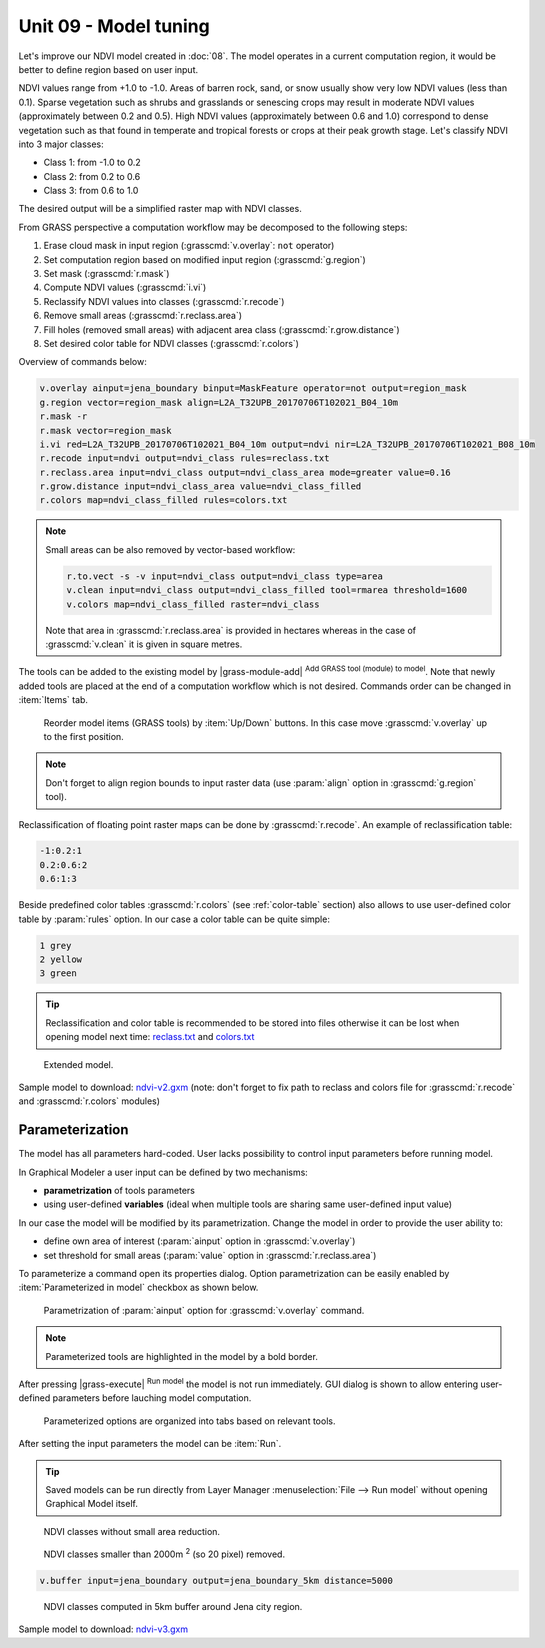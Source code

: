 Unit 09 - Model tuning
======================

Let's improve our NDVI model created in :doc:`08`. The model operates
in a current computation region, it would be better to define region
based on user input. 

NDVI values range from +1.0 to -1.0. Areas of barren rock, sand, or
snow usually show very low NDVI values (less than 0.1). Sparse
vegetation such as shrubs and grasslands or senescing crops may result
in moderate NDVI values (approximately between 0.2 and 0.5). High NDVI values
(approximately between 0.6 and 1.0) correspond to dense vegetation such as that
found in temperate and tropical forests or crops at their peak growth
stage. Let's classify NDVI into 3 major classes:

* Class 1: from -1.0 to 0.2
* Class 2: from 0.2 to 0.6
* Class 3: from 0.6 to 1.0

The desired output will be a simplified raster map with NDVI
classes.

From GRASS perspective a computation workflow may be decomposed to the
following steps:

#. Erase cloud mask in input region (:grasscmd:`v.overlay`: ``not`` operator)
#. Set computation region based on modified input region (:grasscmd:`g.region`)
#. Set mask (:grasscmd:`r.mask`)
#. Compute NDVI values (:grasscmd:`i.vi`)
#. Reclassify NDVI values into classes (:grasscmd:`r.recode`)
#. Remove small areas (:grasscmd:`r.reclass.area`)
#. Fill holes (removed small areas) with adjacent area class
   (:grasscmd:`r.grow.distance`)
#. Set desired color table for NDVI classes (:grasscmd:`r.colors`)
   
Overview of commands below:

.. code-block:: bash

   v.overlay ainput=jena_boundary binput=MaskFeature operator=not output=region_mask
   g.region vector=region_mask align=L2A_T32UPB_20170706T102021_B04_10m
   r.mask -r
   r.mask vector=region_mask
   i.vi red=L2A_T32UPB_20170706T102021_B04_10m output=ndvi nir=L2A_T32UPB_20170706T102021_B08_10m
   r.recode input=ndvi output=ndvi_class rules=reclass.txt
   r.reclass.area input=ndvi_class output=ndvi_class_area mode=greater value=0.16
   r.grow.distance input=ndvi_class_area value=ndvi_class_filled
   r.colors map=ndvi_class_filled rules=colors.txt
 
.. note::

   Small areas can be also removed by vector-based workflow:

   .. code-block:: bash

      r.to.vect -s -v input=ndvi_class output=ndvi_class type=area
      v.clean input=ndvi_class output=ndvi_class_filled tool=rmarea threshold=1600
      v.colors map=ndvi_class_filled raster=ndvi_class

   Note that area in :grasscmd:`r.reclass.area` is provided in
   hectares whereas in the case of :grasscmd:`v.clean` it is given in
   square metres.
          
The tools can be added to the existing model by |grass-module-add|
:sup:`Add GRASS tool (module) to model`. Note that newly added tools
are placed at the end of a computation workflow which is not
desired. Commands order can be changed in :item:`Items` tab.

.. figure:: ../images/units/09/reorder-items.png

   Reorder model items (GRASS tools) by :item:`Up/Down` buttons. In
   this case move :grasscmd:`v.overlay` up to the first position.

.. note:: Don't forget to align region bounds to input raster data
   (use :param:`align` option in :grasscmd:`g.region` tool).

Reclassification of floating point raster maps can be done by
:grasscmd:`r.recode`. An example of reclassification table:
          
.. code-block:: bash

   -1:0.2:1
   0.2:0.6:2
   0.6:1:3                

Beside predefined color tables :grasscmd:`r.colors` (see
:ref:`color-table` section) also allows to use user-defined color
table by :param:`rules` option. In our case a color table can be quite
simple:

.. code-block:: bash

   1 grey
   2 yellow
   3 green                

.. tip:: Reclassification and color table is recommended to be stored into
   files otherwise it can be lost when opening model next time:
   `reclass.txt <../_static/models/reclass.txt>`__ and `colors.txt
   <../_static/models/colors.txt>`__
         
.. figure:: ../images/units/09/model-v2.png

   Extended model.

Sample model to download: `ndvi-v2.gxm <../_static/models/ndvi-v2.gxm>`__
(note: don't forget to fix path to reclass and colors file for
:grasscmd:`r.recode` and :grasscmd:`r.colors` modules)

Parameterization
----------------

The model has all parameters hard-coded. User lacks possibility to
control input parameters before running model.

In Graphical Modeler a user input can be defined by two mechanisms:

* **parametrization** of tools parameters 
* using user-defined **variables** (ideal when multiple tools are
  sharing same user-defined input value)

In our case the model will be modified by its parametrization. Change
the model in order to provide the user ability to:

* define own area of interest (:param:`ainput` option in
  :grasscmd:`v.overlay`)
* set threshold for small areas (:param:`value` option in
  :grasscmd:`r.reclass.area`)

To parameterize a command open its properties dialog. Option
parametrization can be easily enabled by :item:`Parameterized in
model` checkbox as shown below.

.. figure:: ../images/units/09/parametrize-cmd.png
           
   Parametrization of :param:`ainput` option for :grasscmd:`v.overlay`
   command.

.. note:: Parameterized tools are highlighted in the model by a
          bold border.

After pressing |grass-execute| :sup:`Run model` the model is not run
immediately. GUI dialog is shown to allow entering user-defined
parameters before lauching model computation.

.. figure:: ../images/units/09/model-params.png

   Parameterized options are organized into tabs based on relevant tools.

After setting the input parameters the model can be :item:`Run`.
   
.. tip:: Saved models can be run directly from Layer Manager
   :menuselection:`File --> Run model` without opening Graphical Model
   itself.

.. task:: Test the model with different settings.

.. figure:: ../images/units/09/ndvi-no-reduction.png
   :class: middle
           
   NDVI classes without small area reduction.

.. figure:: ../images/units/09/ndvi-2000m2.png
   :class: middle
      
   NDVI classes smaller than 2000m :sup:`2` (so 20 pixel) removed.

.. task:: Change computation region, eg. by buffering Jena city region
   (:grasscmd:`v.buffer`) and run the model.

.. code-block:: bash

   v.buffer input=jena_boundary output=jena_boundary_5km distance=5000

.. figure:: ../images/units/09/ndvi-jena-5km.png
   :class: middle

   NDVI classes computed in 5km buffer around Jena city region.

Sample model to download: `ndvi-v3.gxm <../_static/models/ndvi-v3.gxm>`__
